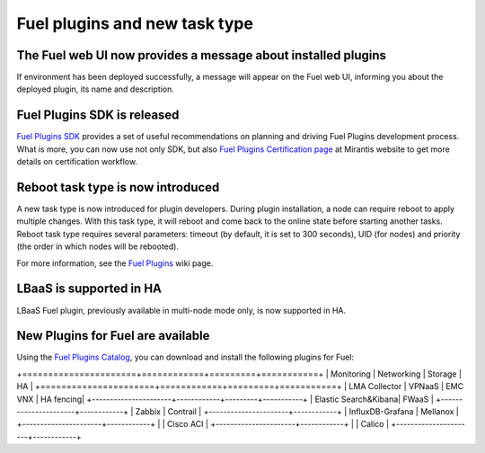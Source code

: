 
Fuel plugins and new task type
------------------------------

The Fuel web UI now provides a message about installed plugins
++++++++++++++++++++++++++++++++++++++++++++++++++++++++++++++

If environment has been deployed successfully,
a message will appear on the Fuel web UI, informing you
about the deployed plugin, its name and description.


Fuel Plugins SDK is released
++++++++++++++++++++++++++++

`Fuel Plugins SDK <https://wiki.openstack.org/wiki/Fuel/Plugins>`_
provides a set of
useful recommendations on planning and driving
Fuel Plugins development process.
What is more, you can now use not only
SDK, but also
`Fuel Plugins Certification page <https://www.mirantis.com/partners/become-mirantis-technology-partner/fuel-plugin-development/fuel-plugin-certification/>`_ at Mirantis
website
to get more details on certification
workflow.

Reboot task type is now introduced
++++++++++++++++++++++++++++++++++

A new task type is now introduced for plugin developers.
During plugin installation, a node can require reboot to
apply multiple changes. With this task type,
it will reboot and come back to the online state
before starting another tasks. Reboot task type
requires several parameters: timeout (by default, it is set to 300
seconds), UID (for nodes) and priority (the order in which nodes will
be rebooted).

For more information, see the
`Fuel Plugins <https://wiki.openstack.org/wiki/Fuel/Plugins#type:_reboot_parameter>`_ wiki page.

LBaaS is supported in HA
++++++++++++++++++++++++

LBaaS Fuel plugin, previously available
in multi-node mode only, is now supported
in HA.

New Plugins for Fuel are available
++++++++++++++++++++++++++++++++++

Using the
`Fuel Plugins Catalog <https://software.mirantis.com/download-mirantis-openstack-fuel-plug-ins/>`_,
you can download and install the following
plugins for Fuel:

+======================+============+=========+===========+
|  Monitoring          | Networking | Storage | HA        |
+======================+============+=========+===========+
| LMA Collector        | VPNaaS     | EMC VNX | HA fencing|
+----------------------+------------+---------+-----------+
| Elastic Search&Kibana| FWaaS      |
+----------------------+------------+
| Zabbix               | Contrail   |
+----------------------+------------+
| InfluxDB-Grafana     | Mellanox   |
+----------------------+------------+
|                      | Cisco ACI  |
+----------------------+------------+
|                      | Calico     |
+----------------------+------------+
